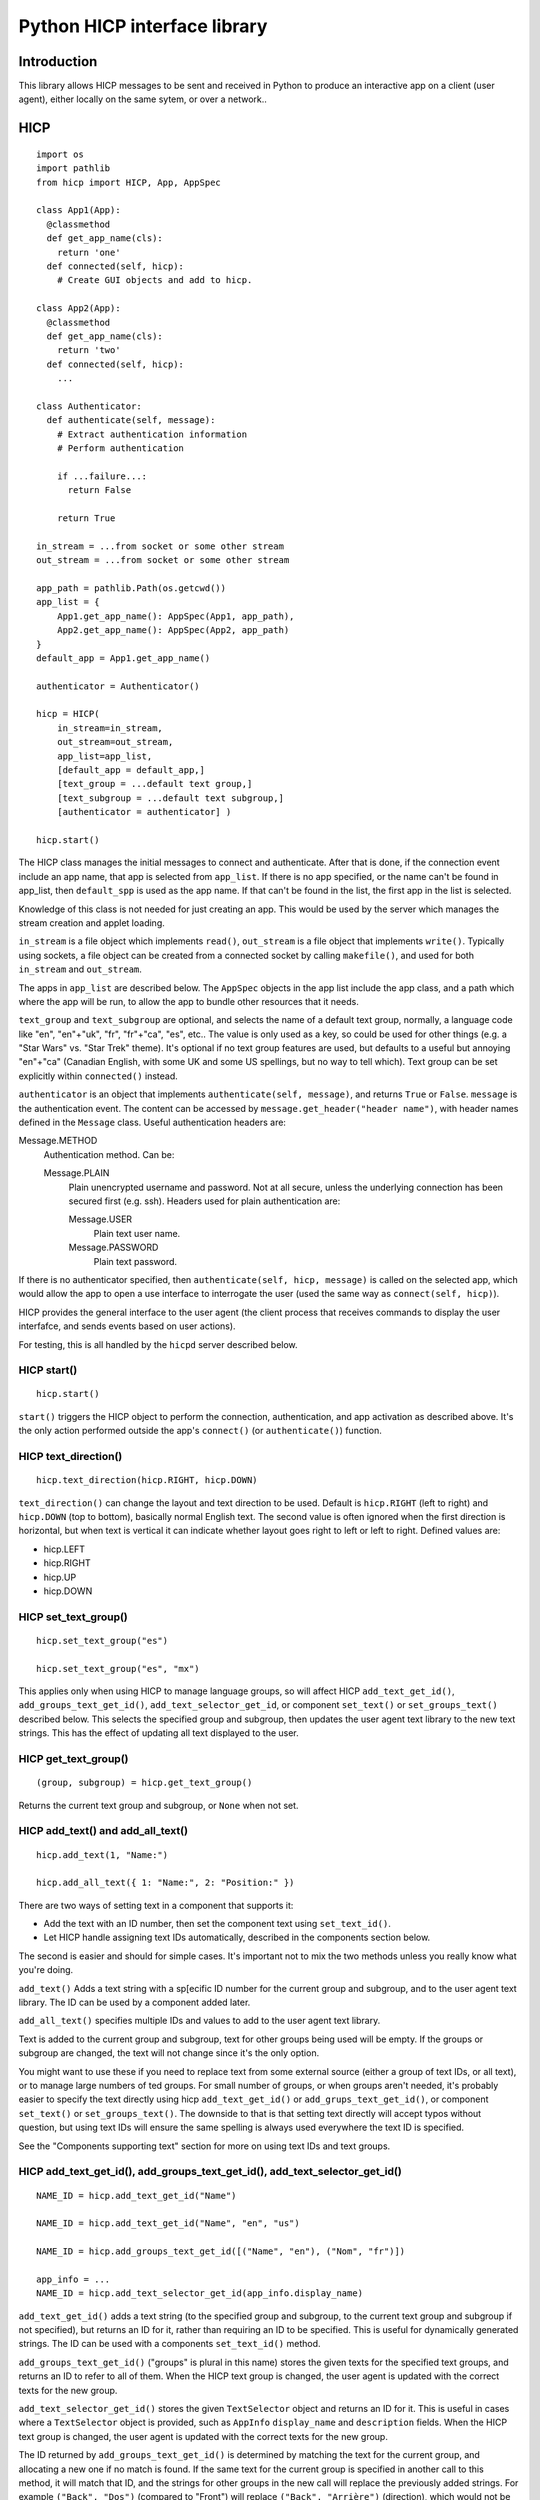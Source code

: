 =============================
Python HICP interface library
=============================

Introduction
============

This library
allows HICP messages to be sent and received in Python to produce an
interactive app on a client (user agent), either locally on the same sytem, or
over a network..

HICP
====

::

  import os
  import pathlib
  from hicp import HICP, App, AppSpec

  class App1(App):
    @classmethod
    def get_app_name(cls):
      return 'one'
    def connected(self, hicp):
      # Create GUI objects and add to hicp.

  class App2(App):
    @classmethod
    def get_app_name(cls):
      return 'two'
    def connected(self, hicp):
      ...

  class Authenticator:
    def authenticate(self, message):
      # Extract authentication information
      # Perform authentication

      if ...failure...:
        return False

      return True

  in_stream = ...from socket or some other stream
  out_stream = ...from socket or some other stream

  app_path = pathlib.Path(os.getcwd())
  app_list = {
      App1.get_app_name(): AppSpec(App1, app_path),
      App2.get_app_name(): AppSpec(App2, app_path)
  }
  default_app = App1.get_app_name()

  authenticator = Authenticator()

  hicp = HICP(
      in_stream=in_stream,
      out_stream=out_stream,
      app_list=app_list,
      [default_app = default_app,]
      [text_group = ...default text group,]
      [text_subgroup = ...default text subgroup,]
      [authenticator = authenticator] )

  hicp.start()

The HICP class manages the initial messages to connect and authenticate. After
that is done, if the connection event include an app name, that app is selected
from ``app_list``. If there is no app specified, or the name can't be found in
app_list, then ``default_spp`` is used as the app name. If that can't be found
in the list, the first app in the list is selected.

Knowledge of this class is not needed for just creating an app. This would be
used by the server which manages the stream creation and applet loading.

``in_stream`` is a file object which implements ``read()``, ``out_stream`` is a
file object that implements ``write()``. Typically using sockets, a file object
can be created from a connected socket by calling ``makefile()``, and used for
both ``in_stream`` and ``out_stream``.

The apps in ``app_list`` are described below.
The ``AppSpec`` objects in the app list include the app class, and a path which
where the app will be run, to allow the app to bundle other resources that it
needs.

``text_group`` and ``text_subgroup`` are optional, and selects the name of a
default text group, normally, a language code like "en", "en"+"uk", "fr",
"fr"+"ca", "es", etc.. The value is
only used as a key, so could be used for other things (e.g. a "Star Wars" vs.
"Star Trek" theme). It's optional if no text group features are used, but
defaults to a useful but annoying "en"+"ca" (Canadian English, with some UK and
some US spellings, but no way to tell which). Text group can be set explicitly
within ``connected()`` instead.

``authenticator`` is an object that implements ``authenticate(self, message)``,
and returns ``True`` or ``False``. ``message`` is the authentication event. The
content can be accessed by ``message.get_header("header name")``, with header
names defined in the ``Message`` class. Useful authentication headers are:

Message.METHOD
    Authentication method. Can be:

    Message.PLAIN
        Plain unencrypted username and password.  Not at all secure, unless
        the underlying connection has been secured first (e.g. ssh). Headers
        used for plain authentication are:

        Message.USER
            Plain text user name.

        Message.PASSWORD
            Plain text password.

If there is no authenticator specified, then ``authenticate(self, hicp,
message)`` is called on the selected app, which would allow the app to open a
use interface to interrogate the user (used the same way as ``connect(self,
hicp)``).

HICP provides the general interface to the user agent (the client process
that receives commands to display the user interfafce, and sends events based
on user actions).

For testing, this is all handled by the ``hicpd`` server described below.

HICP start()
------------

::

  hicp.start()

``start()`` triggers the HICP object to perform the connection, authentication,
and app activation as described above. It's the only action performed outside
the app's ``connect()`` (or ``authenticate()``) function.

HICP text_direction()
---------------------

::

  hicp.text_direction(hicp.RIGHT, hicp.DOWN)

``text_direction()`` can change the layout and text direction to be used.
Default is ``hicp.RIGHT`` (left to right) and ``hicp.DOWN`` (top to bottom),
basically normal English text. The second value is often ignored when the first
direction is horizontal, but when text is vertical it can indicate whether
layout goes right to left or left to right.  Defined values are:

- hicp.LEFT
- hicp.RIGHT
- hicp.UP
- hicp.DOWN

HICP set_text_group()
---------------------

::

  hicp.set_text_group("es")

  hicp.set_text_group("es", "mx")

This applies only when using HICP to manage language groups, so will affect
HICP ``add_text_get_id()``, ``add_groups_text_get_id()``,
``add_text_selector_get_id``, or component
``set_text()`` or ``set_groups_text()`` described below. This selects the
specified group and subgroup, then updates the user agent text library to the
new text strings. This has the effect of updating all text displayed to the
user.

HICP get_text_group()
---------------------

::

  (group, subgroup) = hicp.get_text_group()

Returns the current text group and subgroup, or ``None`` when not set.

HICP add_text() and add_all_text()
----------------------------------

::

  hicp.add_text(1, "Name:")

  hicp.add_all_text({ 1: "Name:", 2: "Position:" })

There are two ways of setting text in a component that supports it:

- Add the text with an ID number, then set the component text using
  ``set_text_id()``.
- Let HICP handle assigning text IDs automatically, described in the components
  section below.

The second is easier and should for simple cases.  It's important not to mix
the two methods unless you really know what you're doing.

``add_text()`` Adds a text string with a sp[ecific ID number for the current
group and subgroup, and to the user agent text library. The ID can be used by a
component added later.

``add_all_text()`` specifies multiple IDs and values to add to the user agent
text library.

Text is added to the current group and subgroup, text for other groups being
used will be empty. If the groups or subgroup are changed, the text will not
change since it's the only option.

You might want to use these if you need to replace text from some external
source (either a group of text IDs, or all text), or to manage large numbers of
ted groups. For small number of groups, or when groups aren't needed, it's
probably easier to specify the text directly using hicp ``add_text_get_id()``
or ``add_grups_text_get_id()``, or component ``set_text()`` or
``set_groups_text()``. The downside to that is that setting text directly will
accept typos without question, but using text IDs will ensure the same spelling
is always used everywhere the text ID is specified.

See the "Components supporting text" section for more on using text IDs and
text groups.

HICP add_text_get_id(), add_groups_text_get_id(), add_text_selector_get_id()
----------------------------------------------------------------------------

::

  NAME_ID = hicp.add_text_get_id("Name")

  NAME_ID = hicp.add_text_get_id("Name", "en", "us")

  NAME_ID = hicp.add_groups_text_get_id([("Name", "en"), ("Nom", "fr")])

  app_info = ...
  NAME_ID = hicp.add_text_selector_get_id(app_info.display_name)

``add_text_get_id()`` adds a text string (to the specified group and subgroup,
to the current text group and subgroup if not specified), but returns an ID for
it, rather than requiring an ID to be specified. This is useful for dynamically
generated strings. The ID can be used with a components ``set_text_id()``
method.

``add_groups_text_get_id()`` ("groups" is plural in this name) stores the given
texts for the specified text groups, and returns an ID to refer to all of them.
When the HICP text group is changed, the user agent is updated with the correct
texts for the new group.

``add_text_selector_get_id()`` stores the given ``TextSelector`` object and
returns an ID for it. This is useful in cases where a ``TextSelector`` object
is provided, such as ``AppInfo`` ``display_name`` and ``description`` fields.
When the HICP text group is changed, the user agent is updated with the correct
texts for the new group.

The ID returned by ``add_groups_text_get_id()`` is determined by matching the
text for the current group, and allocating a new one if no match is found. If
the same text for the current group is specified in another call to this
method, it will match that ID, and the strings for other groups in the new call
will replace the previously added strings. For example ``("Back", "Dos")``
(compared to "Front") will replace ``("Back", "Arrière")`` (direction), which
would not be what you want.

HICP get_text()
---------------

::

  s = hicp.get_text(NAME_ID)

Returns the text string for the given ID, for the current text group and
subgroup.

HICP sort()
-----------

::

  unsorted_ingredients = []

  for ingredient in recipe:
    name_id = hicp.add_text_get_id(ingredient.name)
    unsorted_ingredients.append((name_id, ingredient))

  sorted_ingredients = hicp.sort(unsorted_ingredients)

``sort()`` takes a list of tuples of the form ``(text_id, object)`` and sorts
them based on the text strings for the current text group and subgroup. For
example "en" would sort based on "egg", "flour", "milk", while "fr" would sort
based on "farine", "lait", "oeuf".

HICP add()
----------

::

  from hicp import Window

  w = Window()
  w.set_visible(True)
  hicp.add(w)

Adds a component that's not contained in another component to the user agent
displayed interface. That's pretty much just a ``Window`` object.

HICP remove()
-------------

::

  hicp.remove(w)

Remove a component that was added using ``add()``.

HICP get_all_app_info()
-----------------------

::

  all_apps = hicp.get_all_app_info()

  name = all_apps['cals'].display_name.get_text()
  description = all_apps['cals'].description.get_text()

Returns a dictionary of ``AppInfo`` objects, indexed by the
``AppInfo.app_name`` value.
``AppInfo`` objects are explained in the App section below.

HICP switch_app()
-----------------

::

  hicp.switch_app('calc')

Stops the current app, and starts a new one with the given name. If the name is
not an actual app, this is treated as a disconnect request.

HICP disconect()
----------------

::

  hicp.disconnect()

Sends a disconnect command to the user agent. Does not preemptively close the
connection, this allows the user agent time to do any cleanup it wants to, then
send a disconnect event when it's ready.

TextSelector
------------

::

  from hicp import TextSelector

  ts = TextSelector( [
    ('Beep'),  # Default, assume robot.
    ('Hello', 'en'),
      ('Bonjour', 'fr'),
      ('Bonjour-Hi', 'fr', 'ca'),  # Regional variation.
    ] )

A ``TextSelector`` object holds a set of texts with the same meaning, for
different groups and subgroups. It's created with a list of tuples, each field
containing:

- The text for the given group and subgroup.

- The group code, if specified.

- The subgroup code, if specified.

The group and subgroup are used by the ``get_text()`` method.

An ``AppInfo`` object will return these for the user visible app name and
description, to allow the correct one to be presented for the current group and
subgroup.

TextSelector add_text()
-----------------------

::

  from hicp import TextSelector

  ts = TextSelector( [
      ('Hello', 'en'),
      ('Bonjour', 'fr'),
    ] )
  ts.add_text('Bonjour-Hi', 'fr', 'ca') # Regional variation

Add or replace a text for the given optional group and subgroup, to the given
text selection object. Group and subgroup arguments are optional.

TextSelector add_all_text()
---------------------------

::

  from hicp import TextSelector

  ts = TextSelector( [('Beep')] )
  ...
  ts.add_all_text( [
      ('Hello', 'en'),
      ('Bonjour', 'fr'),
      ('Bonjour-Hi', 'fr', 'ca'),
    ] )

Add or replace all text from the given list of tuples. The list is the same
format as for the constructor.

TextSelector get_text()
-----------------------

::

  greeting = ts.get_text()

  greeting = ts.get_text('en')

  greeting = ts.get_text('en', 'ca')

Get the text stored in this ``TextSelector`` for the given group and subgroup.
The selector will try to find the best match, from most specific to least. For
example, if there is no variation for group 'en' and subgroup 'ca', then group
'en' with no subgroup is used. If there is no text for that group without a
subgroup, an arbitrary subgroup will be selected.

Similarly if a specified group has no text, the default text will be used, and
if there is no default text, an arbitrary group, or group with subgroup, will
be selected.

Apps
====

An ``App`` class is just a class which extendcs ``hicp.App``, and overrides the
methods it specifies. Those are:

``get_app_name(cls)``
  A class method which returns the name that the app expects to be referred to
  in the initial ``CONNECT`` message. If not overridden, this will return the
  class name. Generally not visible to the user.

``get_app_info(cls)``
  A class method which returns an ``AppInfo`` object. ``AppInfo.__init__()``
  parameters are:

  - app_name
  - display_name
  - description

  It contains these fields:

  ``app_name``
    The app name.

  ``display_name``
    A ``TextSelector`` with the name to display to users, if needed.

  ``description``
    A ``TextSelector`` with the description of the app.

  ``display_name`` and ``description`` are ``TextSelector`` objects to allow
  strings identified by group and subgroup. The
  parameters for these
  can be a string, a tuple (text, group, subgroup), a list of
  tuples, or an actual ``TextSelector`` object.

  If not overridden, this will use the result of ``get_app_name()`` for both
  name and description.

``connected(self, hicp)``
  Called after a connection is created and the app to run is identified and
  instantiated. This is where components are created and added to form a
  hierarchy that ends in windows added to the ``hicp`` object. Components must
  have event handlers to respond to use events, or the app won't do anything
  except display whatever is added here.

  Normally one handler (e.g. a "Quit" button, or the window close handler) will
  call ``hicp.disconnect()`` to exit the app.

  If not overridden, this just calls ``hicp.disconnects()``.

An app can also implement ``authenticate(self, hicp, message)``, which is
called if there is no authenticator specified. The app could put up a window to
log in, though that window would be insecure so is not generally a good idea
unless no security is needed.

The ``App`` class also has the convenience method:

``new_app_window()``
  This creates a ``Window`` with a close handler that disconnects the app when
  closed.

Message
=======

::

  m = Message()
  m.set_type(Message.EVENT, Message.CLICK)
  m.add_header(Message.COMPONENT, add_button.component)
  m.add_header(Message.ID, add_button.component_id)

A message is either a command or event, with a type value, and a list of header
values, which are indexed by the header name.

For the most part, messages don't need to be created in an app, with an
exception when a fake event needs to be created. Message header values do
sometimes need to be read in event handlers, using ``get_header()`` described
below.

Message set_type(), get_type(), and get_type_value()
----------------------------------------------------

::

  m = Message()
  m.set_type(Message.EVENT, Message.CLICK)

  ...

  if m.get_type() != Message.EVENT:
    return

  handler = all_handlers[m.get_type_value()]
  handler.handle(m)

``set_type()`` sets whether a message is an event (from the user agent to the
app) or a command (sent to the user agent from a component). ``get_type()``
returns the message type, ``get_type_value()`` returns which event or command
it is.

Command messages are created and sent by components. Events messages are
available from the ``event`` parameters to handler methods. The handler is
selected based on the event type value, so the value doesn't need to be checked
in the handler. Event types are described in the ``EventType`` section below.

Message add_header(), get_header(), and clear()
-----------------------------------------------

::

  m = Message()
  m.add_header('a', 'one')

  v = m.get_header('a')

  m.clear()

``add_header()`` adds a string value with a string key, much like a dictionary,
``get_header()`` returns that value (or ``None`` if it hasn't been added).
``clear()`` removes all headers and values. The strings can be anything, but
standard header names are defined as constants in the ``Message`` class.

Event
=====

::

  def update(self, hicp, event, component):
    m = event.message
    t = event.event_type
    c = event.component
    tm = event.event_time

Event objects are passed to handler methods, and have fields for information
relevant to the event:

``message``
  The message received to create this event, or ``None`` if there is no
  associated message. It can be used to get header values related to the event.

``event_type``
  A value of ``EventType`` from the message type value, described below.

``component``
  The component that this event was generated by, if there was one, otherwise
  ``None``. This will be the same as the ``component`` parameter of the handler
  methods for component event handlers (event handlers for non-component events
  do not have that parameter).

``event_time``
  For time events, this is the time the event was scheduled for, not the time
  it was generated, although the difference should normally be insignificant.

  For message based events, this is the time the event was received. This is
  not the time the event message was generated by the user agent, though the
  network delay is normally small enough that it doesn't make a difference.

EventType
=========

An enumeration class of event types. The events have these fields:

``event_id``
  An automatically generated ID.

``event_name``
  The event name (same as the corresponding ``Message`` constant).

``from_component``
  A boolean indicating whether this type of event is generated by a component.

The defined event types relevant to event handlers are:

CHANGED
  A component state has changed, such as a text field content being modified.

CLICK
  A component (normally a button) has been clicked.

CLOSE
  A component (normally a window) has been closed.

CONNECT
  Never passed to a handler, indicates the user agent has connected.

DISCONNECT
  Indicates the app has disconnected.

TIME
  Indicates a time event has occurred.


Event handling
==============

Component event handling
------------------------

::

  from hicp import EventType

  class UpdateButtonHandler:
    def feedback(self, hicp, event, component):
        ...optional event feedback...

    def process(self, event, component):
        ...optional long term processing...

    def update(self, hicp, event, component):
        ...optional update results

  update_button.set_handler(EventType.CLICK, UpdateButtonHnadler())

Events are handled in three stages:

Feedback
  Update the user agent display with an indication that the event was received
  and is being processed. Only really needed if processing might take a long
  time, like updating a database or making an API call to a remote server, can
  be omitted if not needed.

Process
  Any long term operation is handled in a separate thread, allowing any other
  events to be handled meanwhile. Can be omitted if not needed.

  The process stage does not interact with the client at all, so there is no
  ``hicp`` parameter.

Update
  Update the user agent display with the results of the event processing, if
  there are any. This is normally where windows would be opened or closed,
  component contents would be updated, and so on, but there might be rare cases
  where there's no update necessary, so this is also optional.

``feedback()`` and ``update()`` stages are handled in the same thread, while all
``process()`` stages are in a separate thread. This means:

- All event ``feedback()``, ``process()``, and ``update()`` stages always
  happen in that order.

- All event ``feedback()`` stages are run in the order they are received.

- All event ``process()`` stages are run in the order they are received.

- ``update()`` stages might run in a different order than received.
  Specifically events with no ``process()`` handler will skip directly to
  ``update()`` while the previous event is busy.

- No two ``feedback()`` or ``update()`` stages from any event will run at the
  same time.

- No two ``process()`` stages from any event will run at the same time.

- ``process()`` stages might run at the same time as another event's
  ``feedback()`` or ``update()`` stages (but never its own).

Disconnect event handling
-------------------------

::

  class DisconnectHandler:
    def __init__(self, ...stuff that needs to be cleaned up...):
      ...Add stuff to clean up to self

    def process(self, event):
      ...clean up stuff

  hicp.set_disconnect_handler(DisconnectHandler(...stuff...))

A disconnect handler can be added to ``hicp``. The ``process()`` method will be
called when a disconnect message is received, or there is a communication
disconnection that terminates the application. The handler cannot interact with
the client (so no ``feedback()`` or ``update()`` stages), and should be very
short.

It's meant to allow cleanup, such as closing connections or saving data, but
there is never any guarantee that the event will be received, so any important
data should be saved immediately rather than waiting for the disconnect
handler.

Timeout handling
----------------

::

  from hicp import TimeHandler

  class EveryThreeSeconds(TimeHandler):
    def __init__(self, clock_text):
        ...initialization...
        self.time_info = TimeHandlerInfo(3, is_repeating=True)

    def get_info(self):
        return self.time_info

    def feedback(self, hicp, event):
        ...optional event feedback...

    def process(self, event):
        ...optional long term processing...

    def update(self, hicp, event):
        ...optional update results

  hicp.add_time_handler(EveryThreeSeconds())

Adds a handler to be called after a specific number of seconds has passed,
optionally repeating. A time event is not associated with a component, but
operates in the same way.

Unlike other handlers, a time handler must extend the ``TimeHandler`` class,
and override the ``get_info()`` method to return a ``TimeHandlerInfo`` object.
That object specifies the number of seconds the timer is for, and an optional
flag indicating whether the event should repeat (``False`` by default).

Fake events
-----------

::

  from hicp import Button, Message

  button = Button()
  ...configure and add button...

  event = Message()
  event.set_type(Message.EVENT, Message.CLICKED)
  event.add_header(Message.ID, str(button.component_id))

  hicp.fake_event(event)

Adds an event message to the processing queue to appear as if it was received
from the user agent.

One use for this would be if a selection was changed by the app, the user agent
would not send a change event because it assumes the app is aware of the
change it made. It can simplify things if the change is inserted as an event to
be processed the normal way, rather than factoring the code out into a new
method (managing the relevant state as well) to handle it.

Components
==========

Components supporting text
--------------------------

Components which support text can have the text id set once they've been
created, with ``set_text_id()``, ``set_text()``, or ``set_groups_text()``.
Those components are:

- Window
- Label
- Button

Component set_text_id()
-----------------------

First way of setting text:

::

  lc.set_text_id(5)
  window.add(lc, 2, 3)

  lc.set_text_id(6)
  lc.update()

This sets the component displayed text to the text in the user agent text
library indicated by the ID number, which can be a static number added
previously using HICP ``add_text()`` or ``add_all_text()``, or a dynamically
assigned number from ``add_text_get_id()`` or  ``add_groups_text_get_id()``.

A static ID doesn't support text groups, so shouldn't be mixed with
``set_text()`` or ``set_groups_text()``, but an assigned ID will work.

Component set_text() and set_groups_text()
------------------------------------------

Second (easier) way of setting text:

::

  lc.set_text("Name:", hicp)
  window.add(lc, 2, 3)

  lc.set_groups_text([("Name", "en"), ("Nom", "fr")], hicp)
  window.add(lc, 2, 3)

  lc.set_groups_text([("New Name", "en"), ("Nuveau Nom", "fr")], hicp)
  lc.update()

``set_text(t, hicp)`` is the equivalent to ``set_groups_text( [(t)], hicp )``,
it adds text for the current text group and no others. Can be used if there is
no multilingual support needed.

In ``set_groups_text()``, "groups" is plural, don't forget. It stores the given
texts for all text groups (automatically assigns the same ID for them all), and
updates user agant with the text for the current group. When the HICP text
group is changed, the user agent is updated with the correct texts for the new
group.

See HICP ``set_groups_text_get_id()`` for more information.

Component set_size()
--------------------

::

  from hicp import Label, Button, EventType

  l = Label()
  l.set_text("Options:")
  l.set_size(3, 1)  # Label is wide as three option buttons below it
  w.add(l, 0, 0)

  b1 = Button()
  b1.set_text("One")
  b1.set_handler(EventType.CLICK, OptionOneHandler())
  w.add(b1, 0, 1)

  b2 = ...Option 2 button...
  w.add(b2, 1, 1)

  b3 = ...Option 3 button...
  w.add(b3, 2, 1)

Components that are contained in another (everything except windows) have a
size, which is the number of positions it should take up in a specific
direction, horizontal or vertical.

A component size larger than 1 is only a suggestion, if there is a component
that this one would cover, the size is shortened (similarly, if adding a
component would cover part of an existing component, that component's size is
also shortened). The special case of size 0 means extend the component as far
as possible without making the window any bigger (limited by the same size
rules). Default is ``(0, 0)``.

Window
======

::

  from hicp import Window, Button, EventType

  wc = WelcomeCloser()

  w = Window()
  w.set_text("Welcome")  # Window frame title.
  w.set_handler(EventType.CLOSE, wc)
  hicp.add(w)

  bc = ...a close button...

  w.add(bc, 0, 0)
  w.set_visible(true)
  w.update()

A window is a top level display component that is added directly to an HICP
object, and contains other components that are added to it.

Window text sets the window frame title.

Window add()
------------

::

  w.add(close_button, 3, 4)

``add()`` adds a component to the specified grid position (horizontal and
vertical). Any component at that position is replaced by the new one if
supported by the user agent. If not supported, the older component is not
replaced. The window size and other component positions might be shifted
around automatically.

Positions start at 0 and go up to 255.

There should be a ``remove()``, but I haven't done that yet.

Window set_visible()
--------------------

::

  w.set_visible(True)

When set to ``True`` makes the user agent display the window and contents. The
window can be added and constructed, then made visible when it's complete. When set to ``False`` the window will not be displayed.

Window set_handler()
--------------------

::

  from hicp import EventType

  class CloseHandler:
    def feedback(self, hicp, event, component):
        ...optional event feedback...

    def process(self, event, component):
        ...optional long term processing...

    def update(self, hicp, event, component):
        hicp.remove(component)

  w.set_handler(EventType.CLOSE, CloseHandler())

A handler can be added to a ``Window`` for these events:

``EventType.CLOSE``
    When a window's "close" control on the frame is clicked, it sends a "close"
    event. This handler should remove the window (closing it) or make it
    invisible if it might be opened again. Closing the last window can also
    disconnect the application (call ``hicp.disconnect()``).

Panel
=====

::

  from hicp import Button, Label, Panel

  # Lights panel.
  pl = Panel()

  lights = Label()
  lights.set_text("Lights")
  pl.add(lights, 0, 0)

  ...Add more things...

  w.add(pl, 0, 0)

  # Sound panel
  ps = Panel()

  sound = Label()
  sound.set_text("Sound")
  ps.add(sound, 9, 0)

  ...Add more things...

  w.add(ps, 1, 0)

  close = Button()
  ...
  w.add(close, 1, 1)

A panel provides the same layout as a window, but is added within a window or
another panel to provide flexible layout options.

Label
=====

::

  from hicp import Label

  l = Label()
  l.set_text("Welcome")

  w.add(l, 0, 0)

A label just displays text. It must be added to a container component (like a
window or panel).

Button
======

::

  from hicp import Button, EventType

  hb = ...button click handler...

  b = Button()
  b.set_text("Activate")
  b.set_handler(EventType.CLICK, hb)

  w.add(b, 0, 1)

A button can be clicked to send an event that the specified handler processes.
The text is just displayed on the button. It must be added to a container
component (like a window or panel).

Button set_handler()
--------------------

::

  from hicp import EventType

  class ActivateHandler:
    def feedback(self, hicp, event, component):
        ...optional event feedback...

    def process(self, event, component):
        ...optional long term processing...

    def update(self, hicp, event, component):
        ...optional update results

  b.set_handler(EventType.CLICK, ActivateHandler())

A handler can be added to a ``Button`` for these events:

``EventType.CLICK``
  The event handler is called when a button's click event is received, as
  described above.

Button set_events()
-------------------

::

  b.set_events(Button.DISABLED)

When set to ``Button.DISABLED``, button events are not sent, events are sent
when set to ``Button.ENABLED`` (default).

TextField
=========

::

  from hicp import TextField, EventType

  user = ...an object with a .name string...

  htc = ...handler for text field changed content...

  tf = TextField()
  tf.set_content(user.name)
  tf.set_handler(EventType.CHANGED, htc)

  w.add(tf, 1, 2)

A text field displays a single line of text content, and allows it to be edited
by the user. When editing is finished, a changed event is sent.

The text contents of a text field can have various attributes set, but user
agents typically don't support text with attributes for fields, only for multi
line text panels, but if there are attributes they are guaranteed to be
preserved and correct after the text content is changed.

TextField set_content() and get_content()
-----------------------------------------

::

  tf.set_content("0.0")

  price = tf.get_content()

The content is the text data to edit. Data is not part of the interface so
isn't handled like component text (no text ID or text group).

``get_content()`` is mostly useful in the change handler described below.

TextField set_attribute(), get_attribute_string(), set_attribute_string()
-------------------------------------------------------------------------

::

  from hicp import TextField

  tf.set_attribute(TextField.UNDERLINE, 5, 2)

Attributes are usually not displayed for text fields, but can still be set and
will be preserved as the text is edited. They're covered more for text panels,
which does display attributes normally.

``get_attribute_string()`` returns the attributes in a string form that is sent
in the hicp message protocol, and isn't normally useful except for debugging.
``set_attribute_string()`` sets attributes based on the same format of string,
and is less useful, except maybe for testing.

TextField set_handler()
-----------------------

::

  from hicp import EventType

  class PriceEnteredHandler:
    def __init__(transaction):
      self.transaction = transaction

    def feedback(self, hicp, event, text_field):
        ...optional event feedback...

    def process(self, event, text_field):
        ...optional long term processing...

    def update(self, hicp, event, text_field):
        try:
          price_str = text_field.get_content()
          self.transaction.price = int(price_str)
        except:
          # Not a valid price or content not changed, do not update.
          pass

  tr = ...an object with a .price field...

  tf.set_handler(EventType.CHANGED, PriceEnteredHandler(tr))

A handler can be added to a ``TextField`` for these events:

``EventType.CHANGED``
  Once editing finishes, a changed event is sent which contains the changed
  text and current attributes, if any. This is normally the entire text content
  once editing is complete, not individual changes.

  The text field is updated with the changed contents and attributes before the
  handler functions are called, so ``get_content()`` etc. behaves as expected.

Selection
=========

::

    from hicp import Selection, SelectionItem

    a = Able()
    b = Baker()
    c = Charlie()

    s = Selection()
    s.add_items( {
        1: SelectionItem(1, a.name, hicp, a),
        2: SelectionItem(2, b.name, hicp, b),
        3: SelectionItem(3, c.name, hicp, events=Selection.DISABLED, c),
      } )
    s.set_presentation(Selection.SCROLL)
    s.set_selection_mode(Selection.MULTIPLE)
    w.add(s, 1, 2)

A selection displays several items that the user can select or deselect,
presented in different ways.

The items are displayed as strings, using the specified text ID, with the
specified item ID. Item IDs are arbitrary, and must be unique to the selection
component they are added to (another component can use the same ID for its
items). An item can be disabled by setting its ``events`` field, which won't
allow the user to select or deselect them, while the others are unaffected.

A selection component can present the selection items in several ways described
in the ``set_presentation()`` section, and can allow single or multiple
selecitons as described in the ``set_mode()`` section. Some presentation aspects
can be specified as well as some selection behaviour.

Selection set_items()
---------------------

::

  from hicp import Selection, SelectionItem

  contact_items = []
  contact_id = 0
  for contact in contacts:
    name = contact.name
    name_id = hicp.add_text_get_id(name)

    if contact.category == 'work':
      events = Selection.ENABLE
    else:
      events = Selection.DISABLE

    contact_items.append(
        Selectionitem(contact_id, name_id, events=events, contact) )

  s.set_items(contact_items)

Replaces all current items with those from the specified list of
``SelectionItem`` objects. No previous items remain.

A ``Selectionitem`` has these parameters:

``item_id``
    An arbitrary integer identifying the selection item.

``text``
    Can be the text ID of the text to display for the item, a string, or a list
    of string, group, and subgroup tuples. If it's a string or list of tuples,
    and the ``hicp`` parameter is specified, then the string or tuples are
    added to the ``hicp`` object and the text ID is taken from that.

``hicp``
    Optional, used if a string is passed as a text parameter, unused otherwise.

``events``
    Optional, specify if the item can be selected or unselected to generate
    changed events. Can be:

    ``Selection.ENABLED``
        (Default) Item can be selected or unselected.

    ``Selection.DISABLED``
        Item cannot be selected or unselected.

    ``Selection.UNSELECT``
        Item can be unselected if selected, but unselected items cannot be
        selected.

``item``
    An arbitrary object associated with this item, so it can be selected
    without needing to look up an object using the item ID.

The ``SelectionItem`` has these fields that can be read and modified:

- ``item_id``

- ``text_id``

- ``events``

- ``item``

No reference to the items list itself is saved, but individual
``SelectionItems`` are not duplicated, so shouldn't be modified accidentally.

Selection add_items()
---------------------

::

  from hicp import Selection, SelectionItem

  s = Selection()

  contact_id = 0
  for contact in contacts:
    name = contact.name
    name_id = hicp.add_text_get_id(name)
    if contact.category == 'work':
      events = Selection.ENABLE
    else:
      events = Selection.DISABLE

    s.add_items( [
        Selectionitem(contact_id, name_id, events=events, congtact)
      ] )

Adds items from the specified list of ``SelectionItem`` objects.
Existing items with the same item ID are replaced, but any
others will remain.

The list can be modified afterwards, but the
``SelectionItems`` are not duplicated, so shouldn't be modified accidentally.

Selection del_items()
---------------------

::

  s.del_items([1, 3, 4])

Deletes all items with the item IDs in the specified list.

Selection get_item()
--------------------

::

  si = s.get_item(3)

Returns the ``SelectionItem`` for the given item ID. She returned item is the
original, not a copy, so shouldn't be modified accidentally.

Selection copy_items()
----------------------

::

  items = s.copy_items()

Returns a dictionary of the current ``SelectionItems``.
A copy is passed so the returned
dictionary can be modified, but the ``SelectonItems`` are the original and
shouldn't be changed accidentally.

Selection set_selection_mode()
------------------------------

::

  s.set_selection_mode(Selection.SINGLE)

Sets whether multiple items can be selected at once. Mode can be:

``Selection.SINGLE``
    Only a single item can be selected at a time, although no selection is also
    valid, depending on the presentation.

``Selection.MULTIPLE``
    Any number can be selected, including none. This is the default.

Selection set_presentation()
----------------------------

::

  s.set_presentation(Selection.SCROLL)

Sets how the items will be presented to the user for selection.

``Selection.SCROLL``
    All items are displayed in a list in which they can be selected or
    unselected by clicking on them. The items can be scrolled if there are
    too many for the list height. This is the default for
    multiple selection.

``Selection.TOGGLE``
    Items are displayed as individual items on a panel which the user agent
    determins based on the GUI style and other attributes, such as single /
    multi selection or scroll height settings, That could be check boxes,
    switches, or radio buttons (normally arranged vertically, not
    scrollable).

``Selection.DROPDOWN``
    For single selection lists only (selection mode is ignored), a dropdown
    tool presents the available items for the user to select, with only the
    selected item visible when not being changed. This is the default for
    single selection.

Selection set_selected_list()
-----------------------------

::

  s.set_selected_list([1, 3])

Sets the items that are selected, based on the item IDs specified in the
parameter.

Selection del_selected_list()
-----------------------------

::

  s.del_selected_list([1, 3])

Removed items from those that are selected, based on the item IDs specified in
the parameter.

Selection set_selected_string()
------------------------------

::

  s.set_selected_string("1, 3")

Same as ``set_selected_list()``, but the items are specified as a string of
integers separated by commas.  If the string is not valid, the selection will
be cleared (no items selected).

Selection copy_selected_list()
------------------------------

::

  selected = s.copy_selected_list()

Returns a copy of the list of selected item IDs.

Selection get_selected_item_list()
----------------------------------

::

  selected = s.get_selected_item_list()

Returns a list of the ``SelectionItem`` objects that are selected. The list can
be modified, but the ``SelectionItems`` are the originals, so should not be
modified accidentally.

Selection set_height()
----------------------

::

  s.set_height(10)

The interpretation depends on the presentation.

For ``Selection.SCROLL``, indcates the desired number of items visible in the
selection area, with the rest available by scrolling.

For ``Selection.TOGGLE``, indicates the desired numnber of itemd arranged
vertically before starting a new column of items.

The actual result depends on the user agent implementation. It may be ignored
for other presentations.

Selection set_width()
---------------------

::

  s.set_width(2)

The interpretation depends on the presentation.

For ``Selection.TOGGLE``, indicates the desired numnber of columns displayed.

The actual result depends on the user agent implementation. It may be ignored
for other presentations.

Selection set_handler()
-----------------------

::

  from hicp import EventType, Selection, TextField

  class SelectionHandler:
    def __init__(address_field):
      self.__address_field = address_field

    def feedback(self, hicp, event, selection):
        ...optional event feedback...

    def process(self, event, selection):
        ...optional long term processing...

    def update(self, hicp, event, selection):
      items = selection.get_selected_item_list()

      if 0 < len(items):
        # Should only be one.
        contact_item = items[0]
        contact = contact_item.item
        address = contact.address
      else:
        address = ''

      self.__address_field.set_content(address)
      self.__address_field.update()

  address_field = TextField()
  ...set up and add address field...

  s = Selection()
  ...
  s.set_handler(EventType.CHANGED, SelectionHandler())

A handler can be added to a ``Selection`` for these events:

``EventType.CHANGED``
  When one or more items have been selected or deselected, a changed event is
  sent which contains the current selection. The selection component is updated
  from the event and can be used to get the current selection information.

hicpd
=====

A test server ``hicpd.py`` (in the ``hicpd`` directory) allows testing of apps.
It reads the environment variable ``HICPPATH`` for the base directory (or the
current directory where it is run if that's not set), and looks for any
application classes in any subdirectories under the ``apps`` directory, and the
specific ``default_app`` directory. Any classes extending the ``App`` classs
will be loaded and made available to a connecting client, and any app class in ``default_app`` will be used as the default app.

A new app can be added into a new subdirectory under ``apps``, and can be run
by including the app name in the initial ``CONNECT`` message.

Details on using the server is in the hicpd README file.

